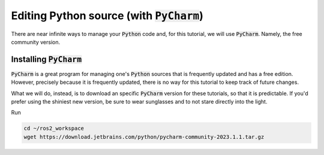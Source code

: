 Editing Python source (with :code:`PyCharm`)
============================================

There are near infinite ways to manage your :code:`Python` code and, for this tutorial, we will use :code:`PyCharm`. Namely, the free community version.

Installing :code:`PyCharm`
--------------------------

:code:`PyCharm` is a great program for managing one's :code:`Python` sources that is frequently updated and has a free edition. However, precisely because it is frequently updated, there is no way for this tutorial to keep track of future changes.

What we will do, instead, is to download an specific :code:`PyCharm` version for these tutorials, so that it is predictable. If you'd prefer using the shiniest new version, be sure to wear sunglasses and to not stare directly into the light.

Run

.. code:: bash

   cd ~/ros2_workspace
   wget https://download.jetbrains.com/python/pycharm-community-2023.1.1.tar.gz
   
   
